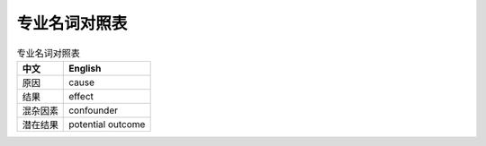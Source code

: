 专业名词对照表
==============

.. csv-table:: 专业名词对照表
    :header: "中文","English"
    
    原因, cause
    结果, effect
    混杂因素, confounder
    潜在结果, potential outcome